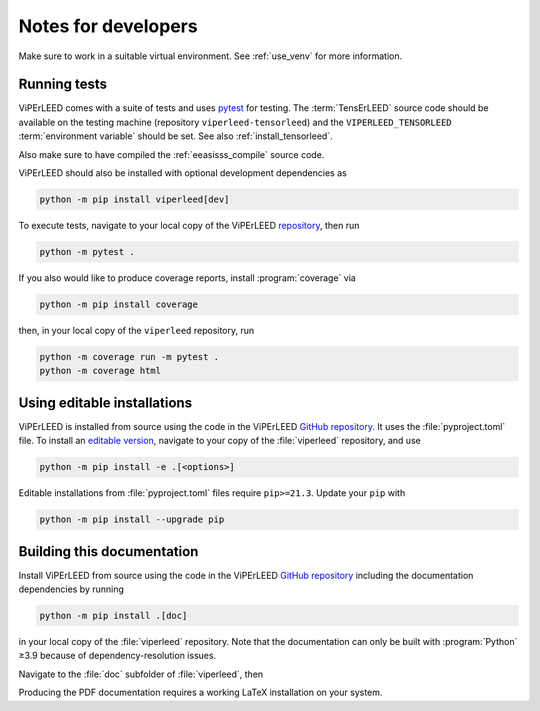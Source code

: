 .. _notes_for_developers:

====================
Notes for developers
====================

Make sure to work in a suitable virtual environment. See :ref:`use_venv`
for more information.


Running tests
-------------

ViPErLEED comes with a suite of tests and uses
`pytest <https://docs.pytest.org/en/>`__ for testing.
The :term:`TensErLEED` source code should be available on the testing machine
(repository ``viperleed-tensorleed``) and the ``VIPERLEED_TENSORLEED``
:term:`environment variable` should be set. See also :ref:`install_tensorleed`.

Also make sure to have compiled the :ref:`eeasisss_compile` source code.

ViPErLEED should also be installed with optional development dependencies as

.. code-block:: bash

    python -m pip install viperleed[dev]

To execute tests, navigate to your local copy of the ViPErLEED
`repository <https://github.com/viperleed/viperleed>`__,
then run

.. code-block:: bash

    python -m pytest .

If you also would like to produce coverage reports, install :program:`coverage`
via

.. code-block:: bash

    python -m pip install coverage

then, in your local copy of the ``viperleed`` repository, run

.. code-block:: bash

    python -m coverage run -m pytest .
    python -m coverage html



Using editable installations
----------------------------

ViPErLEED is installed from source using the code in the ViPErLEED
`GitHub repository <https://github.com/viperleed/viperleed>`__. It
uses the :file:`pyproject.toml` file. To install an
`editable version <https://setuptools.pypa.io/en/latest/userguide/development_mode.html>`__,
navigate to your copy of the :file:`viperleed` repository, and use

.. code-block:: bash

    python -m pip install -e .[<options>]

Editable installations from :file:`pyproject.toml` files
require ``pip>=21.3``. Update your ``pip`` with

.. code-block:: bash

    python -m pip install --upgrade pip


Building this documentation
---------------------------

Install ViPErLEED from source using the code in the ViPErLEED
`GitHub repository <https://github.com/viperleed/viperleed>`__
including the documentation dependencies by running

.. code-block:: bash

    python -m pip install .[doc]

in your local copy of the :file:`viperleed` repository. Note that
the documentation can only be built with :program:`Python` ≥3.9 because of
dependency-resolution issues.

Navigate to the :file:`doc` subfolder of :file:`viperleed`, then

.. tab-set::

    .. tab-item:: Linux, macOS, WSL

        .. code-block:: bash

            make html

        or

        .. code-block:: bash

            make latexpdf


    .. tab-item:: Windows

        .. code-block:: bat

            make.bat html

        or

        .. code-block:: bash

            make.bat latexpdf

Producing the PDF documentation requires a working LaTeX
installation on your system.
